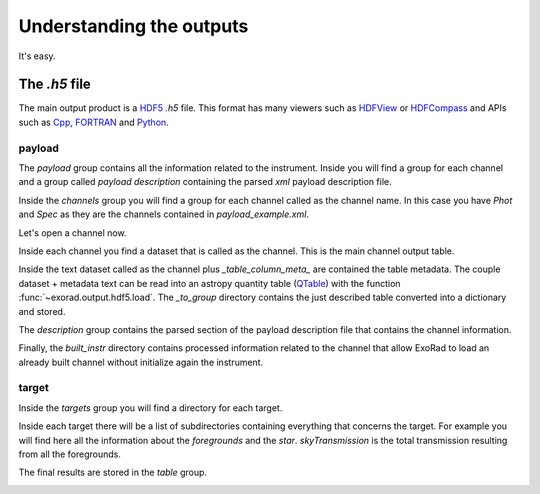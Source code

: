 .. _outputs:

==========================
Understanding the outputs
==========================

It's easy.


The `.h5` file
===============
The main output product is a HDF5_ `.h5` file.
This format has many viewers such as HDFView_ or HDFCompass_ and APIs such as Cpp_, FORTRAN_ and Python_.

.. image:: _static/output_main.png
   :width: 600

payload
---------
.. _payload-output:

.. image:: _static/output_payload.png
   :width: 600

The `payload` group contains all the information related to the instrument. Inside you will find a group for each channel
and a group called `payload description` containing the parsed `xml` payload description file.

.. image:: _static/output_channels.png
   :width: 600

Inside the `channels` group you will find a group for each channel called as the channel name.
In this case you have `Phot` and `Spec` as they are the channels contained in `payload_example.xml`.

Let's open a channel now.

.. image:: _static/output_spec.png
   :width: 600

Inside each channel you find a dataset that is called as the channel. This is the main channel output table.

.. image:: _static/output_spec_table.png
   :width: 600

Inside the text dataset called as the channel plus `_table_column_meta_` are contained the table metadata.
The couple dataset + metadata text can be read into an astropy quantity table (QTable_) with the function :func:`~exorad.output.hdf5.load`.
The `_to_group` directory contains the just described table converted into a dictionary and stored.

The `description` group contains the parsed section of the payload description file that contains the channel information.

Finally, the `built_instr` directory contains processed information related to the channel that allow ExoRad to load an
already built channel without initialize again the instrument.


target
---------
.. _target-output:

.. image:: _static/output_targets.png
   :width: 600

Inside the `targets` group you will find a directory for each target.

.. image:: _static/output_target.png
   :width: 600

Inside each target there will be a list of subdirectories containing everything that concerns the target.
For example you will find here all the information about the `foregrounds` and the `star`.
`skyTransmission` is the total transmission resulting from all the foregrounds.

The final results are stored in the `table` group.

.. image:: _static/output_target_table.png
   :width: 600

.. _QTable: https://docs.astropy.org/en/stable/api/astropy.table.QTable.html

.. _HDF5: https://www.hdfgroup.org/solutions/hdf5/

.. _HDFView: https://www.hdfgroup.org/downloads/hdfview/

.. _HDFCompass: https://support.hdfgroup.org/projects/compass/

.. _FORTRAN: https://support.hdfgroup.org/HDF5/doc/fortran/index.html

.. _Cpp: https://support.hdfgroup.org/HDF5/doc/cpplus_RM/index.html

.. _Python: https://www.h5py.org/
